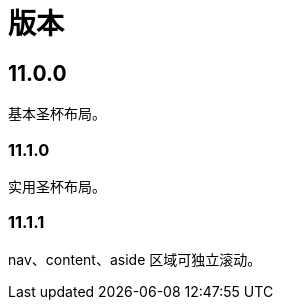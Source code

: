 = 版本

:numbered!: ''

== 11.0.0

基本圣杯布局。

=== 11.1.0

实用圣杯布局。

=== 11.1.1

nav、content、aside 区域可独立滚动。
